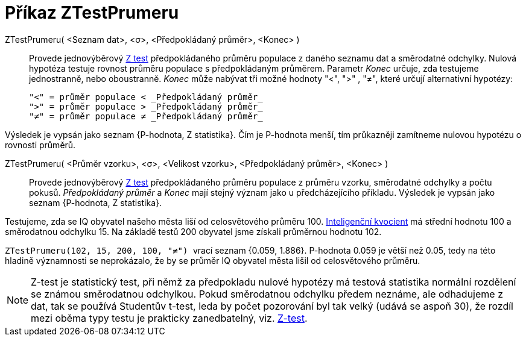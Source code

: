 = Příkaz ZTestPrumeru
:page-en: commands/ZMeanTest
ifdef::env-github[:imagesdir: /cs/modules/ROOT/assets/images]

ZTestPrumeru( <Seznam dat>, <σ>, <Předpokládaný průměr>, <Konec> )::
  Provede jednovýběrový https://cs.wikipedia.org/wiki/Z-test[Z test] předpokládaného průměru populace z daného seznamu dat a směrodatné odchylky.
Nulová hypotéza testuje rovnost průměru populace s předpokládaným průměrem. Parametr _Konec_ určuje, zda testujeme jednostranně, nebo oboustranně.
  _Konec_ může nabývat tři možné hodnoty "<", ">" , "≠", které určují alternativní hypotézy:

  "<" = průměr populace < _Předpokládaný průměr_
  ">" = průměr populace > _Předpokládaný průměr_
  "≠" = průměr populace ≠ _Předpokládaný průměr_

Výsledek je vypsán jako seznam {P-hodnota, Z statistika}. Čím je P-hodnota menší, tím průkazněji zamítneme nulovou hypotézu o rovnosti průměrů.

ZTestPrumeru( <Průměr vzorku>, <σ>, <Velikost vzorku>, <Předpokládaný průměr>, <Konec> )::
   Provede jednovýběrový https://cs.wikipedia.org/wiki/Z-test[Z test] předpokládaného průměru populace z průměru vzorku, směrodatné odchylky a počtu pokusů.
_Předpokládaný průměr_ a _Konec_ mají stejný význam jako u předcházejícího příkladu.
 Výsledek je vypsán jako seznam {P-hodnota, Z statistika}.

[EXAMPLE]
====
Testujeme, zda se IQ obyvatel našeho města liší od celosvětového průměru 100. https://cs.wikipedia.org/wiki/Inteligen%C4%8Dn%C3%AD_kvocient[Inteligenční kvocient] 
má střední hodnotu 100 a směrodatnou odchylku 15. Na základě testů 200 obyvatel jsme získali průměrnou hodnotu 102. 

`++ ZTestPrumeru(102, 15, 200, 100, "≠") ++`  vrací seznam {0.059, 1.886}. P-hodnota 0.059 je větší než 0.05, tedy na této hladině významnosti se neprokázalo, že by se průměr IQ obyvatel města
lišil od celosvětového průměru.

====

[NOTE]
====

Z-test je statistický test, při němž za předpokladu nulové hypotézy má testová statistika normální rozdělení se známou směrodatnou odchylkou. Pokud směrodatnou odchylku předem neznáme, ale odhadujeme z dat, tak se používá Studentův t-test, leda by počet pozorování byl tak velký (udává se aspoň 30), že rozdíl mezi oběma typy testu je prakticky zanedbatelný, viz. https://cs.wikipedia.org/wiki/Z-test[Z-test].

====
